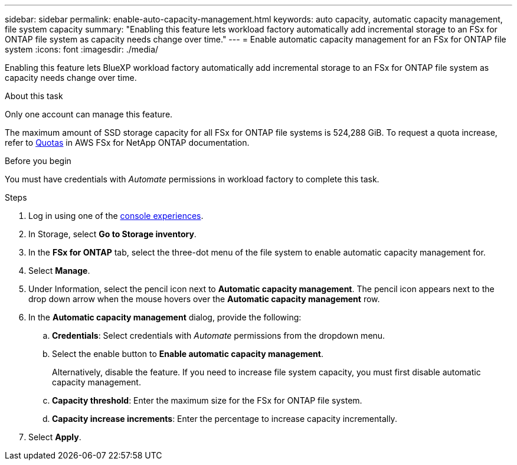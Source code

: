 ---
sidebar: sidebar
permalink: enable-auto-capacity-management.html
keywords: auto capacity, automatic capacity management, file system capacity
summary: "Enabling this feature lets workload factory automatically add incremental storage to an FSx for ONTAP file system as capacity needs change over time."  
---
= Enable automatic capacity management for an FSx for ONTAP file system
:icons: font
:imagesdir: ./media/

[.lead]
Enabling this feature lets BlueXP workload factory automatically add incremental storage to an FSx for ONTAP file system as capacity needs change over time. 

.About this task 
Only one account can manage this feature. 

The maximum amount of SSD storage capacity for all FSx for ONTAP file systems is 524,288 GiB. To request a quota increase, refer to link:https://docs.aws.amazon.com/fsx/latest/ONTAPGuide/limits.html[Quotas^] in AWS FSx for NetApp ONTAP documentation. 

.Before you begin
You must have credentials with _Automate_ permissions in workload factory to complete this task. 

.Steps
. Log in using one of the link:https://docs.netapp.com/us-en/workload-setup-admin/console-experiences.html[console experiences^].
. In Storage, select *Go to Storage inventory*. 
. In the *FSx for ONTAP* tab, select the three-dot menu of the file system to enable automatic capacity management for. 
. Select *Manage*. 
. Under Information, select the pencil icon next to *Automatic capacity management*. The pencil icon appears next to the drop down arrow when the mouse hovers over the *Automatic capacity management* row. 
. In the *Automatic capacity management* dialog, provide the following: 
.. *Credentials*: Select credentials with _Automate_ permissions from the dropdown menu. 
.. Select the enable button to *Enable automatic capacity management*. 
+
Alternatively, disable the feature. If you need to increase file system capacity, you must first disable automatic capacity management. 
.. *Capacity threshold*: Enter the maximum size for the FSx for ONTAP file system.
.. *Capacity increase increments*: Enter the percentage to increase capacity incrementally. 
. Select *Apply*. 
